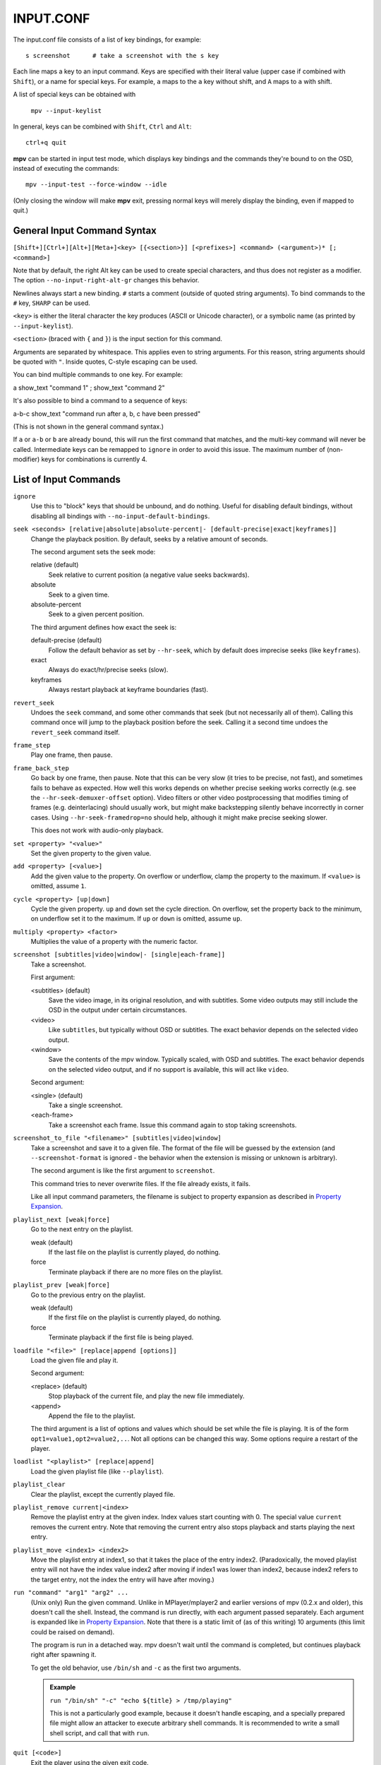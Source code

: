 INPUT.CONF
==========

The input.conf file consists of a list of key bindings, for example::

    s screenshot      # take a screenshot with the s key

Each line maps a key to an input command. Keys are specified with their literal
value (upper case if combined with ``Shift``), or a name for special keys. For
example, ``a`` maps to the ``a`` key without shift, and ``A`` maps to ``a``
with shift.

A list of special keys can be obtained with

    ``mpv --input-keylist``

In general, keys can be combined with ``Shift``, ``Ctrl`` and ``Alt``::

    ctrl+q quit

**mpv** can be started in input test mode, which displays key bindings and the
commands they're bound to on the OSD, instead of executing the commands::

    mpv --input-test --force-window --idle

(Only closing the window will make **mpv** exit, pressing normal keys will
merely display the binding, even if mapped to quit.)

General Input Command Syntax
----------------------------

``[Shift+][Ctrl+][Alt+][Meta+]<key> [{<section>}] [<prefixes>] <command> (<argument>)* [; <command>]``

Note that by default, the right Alt key can be used to create special
characters, and thus does not register as a modifier. The option
``--no-input-right-alt-gr`` changes this behavior.

Newlines always start a new binding. ``#`` starts a comment (outside of quoted
string arguments). To bind commands to the ``#`` key, ``SHARP`` can be used.

``<key>`` is either the literal character the key produces (ASCII or Unicode
character), or a symbolic name (as printed by ``--input-keylist``).

``<section>`` (braced with ``{`` and ``}``) is the input section for this
command.

Arguments are separated by whitespace. This applies even to string arguments.
For this reason, string arguments should be quoted with ``"``. Inside quotes,
C-style escaping can be used.

You can bind multiple commands to one key. For example:

| a show_text "command 1" ; show_text "command 2"

It's also possible to bind a command to a sequence of keys:

| a-b-c show_text "command run after a, b, c have been pressed"

(This is not shown in the general command syntax.)

If ``a`` or ``a-b`` or ``b`` are already bound, this will run the first command
that matches, and the multi-key command will never be called. Intermediate keys
can be remapped to ``ignore`` in order to avoid this issue. The maximum number
of (non-modifier) keys for combinations is currently 4.

List of Input Commands
----------------------

``ignore``
    Use this to "block" keys that should be unbound, and do nothing. Useful for
    disabling default bindings, without disabling all bindings with
    ``--no-input-default-bindings``.

``seek <seconds> [relative|absolute|absolute-percent|- [default-precise|exact|keyframes]]``
    Change the playback position. By default, seeks by a relative amount of
    seconds.

    The second argument sets the seek mode:

    relative (default)
        Seek relative to current position (a negative value seeks backwards).
    absolute
        Seek to a given time.
    absolute-percent
        Seek to a given percent position.

    The third argument defines how exact the seek is:

    default-precise (default)
        Follow the default behavior as set by ``--hr-seek``, which by default
        does imprecise seeks (like ``keyframes``).
    exact
        Always do exact/hr/precise seeks (slow).
    keyframes
        Always restart playback at keyframe boundaries (fast).

``revert_seek``
    Undoes the ``seek`` command, and some other commands that seek (but not
    necessarily all of them). Calling this command once will jump to the
    playback position before the seek. Calling it a second time undoes the
    ``revert_seek`` command itself.

``frame_step``
    Play one frame, then pause.

``frame_back_step``
    Go back by one frame, then pause. Note that this can be very slow (it tries
    to be precise, not fast), and sometimes fails to behave as expected. How
    well this works depends on whether precise seeking works correctly (e.g.
    see the ``--hr-seek-demuxer-offset`` option). Video filters or other video
    postprocessing that modifies timing of frames (e.g. deinterlacing) should
    usually work, but might make backstepping silently behave incorrectly in
    corner cases. Using ``--hr-seek-framedrop=no`` should help, although it
    might make precise seeking slower.

    This does not work with audio-only playback.

``set <property> "<value>"``
    Set the given property to the given value.

``add <property> [<value>]``
    Add the given value to the property. On overflow or underflow, clamp the
    property to the maximum. If ``<value>`` is omitted, assume ``1``.

``cycle <property> [up|down]``
    Cycle the given property. ``up`` and ``down`` set the cycle direction. On
    overflow, set the property back to the minimum, on underflow set it to the
    maximum. If ``up`` or ``down`` is omitted, assume ``up``.

``multiply <property> <factor>``
    Multiplies the value of a property with the numeric factor.

``screenshot [subtitles|video|window|- [single|each-frame]]``
    Take a screenshot.

    First argument:

    <subtitles> (default)
        Save the video image, in its original resolution, and with subtitles.
        Some video outputs may still include the OSD in the output under certain
        circumstances.
    <video>
        Like ``subtitles``, but typically without OSD or subtitles. The exact
        behavior depends on the selected video output.
    <window>
        Save the contents of the mpv window. Typically scaled, with OSD and
        subtitles. The exact behavior depends on the selected video output, and
        if no support is available, this will act like ``video``.

    Second argument:

    <single> (default)
        Take a single screenshot.
    <each-frame>
        Take a screenshot each frame. Issue this command again to stop taking
        screenshots.

``screenshot_to_file "<filename>" [subtitles|video|window]``
    Take a screenshot and save it to a given file. The format of the file will
    be guessed by the extension (and ``--screenshot-format`` is ignored - the
    behavior when the extension is missing or unknown is arbitrary).

    The second argument is like the first argument to ``screenshot``.

    This command tries to never overwrite files. If the file already exists,
    it fails.

    Like all input command parameters, the filename is subject to property
    expansion as described in `Property Expansion`_.

``playlist_next [weak|force]``
    Go to the next entry on the playlist.

    weak (default)
        If the last file on the playlist is currently played, do nothing.
    force
        Terminate playback if there are no more files on the playlist.

``playlist_prev [weak|force]``
    Go to the previous entry on the playlist.

    weak (default)
        If the first file on the playlist is currently played, do nothing.
    force
        Terminate playback if the first file is being played.

``loadfile "<file>" [replace|append [options]]``
    Load the given file and play it.

    Second argument:

    <replace> (default)
        Stop playback of the current file, and play the new file immediately.
    <append>
        Append the file to the playlist.

    The third argument is a list of options and values which should be set
    while the file is playing. It is of the form ``opt1=value1,opt2=value2,..``.
    Not all options can be changed this way. Some options require a restart
    of the player.

``loadlist "<playlist>" [replace|append]``
    Load the given playlist file (like ``--playlist``).

``playlist_clear``
    Clear the playlist, except the currently played file.

``playlist_remove current|<index>``
    Remove the playlist entry at the given index. Index values start counting
    with 0. The special value ``current`` removes the current entry. Note that
    removing the current entry also stops playback and starts playing the next
    entry.

``playlist_move <index1> <index2>``
    Move the playlist entry at index1, so that it takes the place of the
    entry index2. (Paradoxically, the moved playlist entry will not have
    the index value index2 after moving if index1 was lower than index2,
    because index2 refers to the target entry, not the index the entry
    will have after moving.)

``run "command" "arg1" "arg2" ...``
    (Unix only)
    Run the given command. Unlike in MPlayer/mplayer2 and earlier versions of
    mpv (0.2.x and older), this doesn't call the shell. Instead, the command
    is run directly, with each argument passed separately. Each argument is
    expanded like in `Property Expansion`_. Note that there is a static limit
    of (as of this writing) 10 arguments (this limit could be raised on demand).

    The program is run in a detached way. mpv doesn't wait until the command
    is completed, but continues playback right after spawning it.

    To get the old behavior, use ``/bin/sh`` and ``-c`` as the first two
    arguments.

    .. admonition:: Example

        ``run "/bin/sh" "-c" "echo ${title} > /tmp/playing"``

        This is not a particularly good example, because it doesn't handle
        escaping, and a specially prepared file might allow an attacker to
        execute arbitrary shell commands. It is recommended to write a small
        shell script, and call that with ``run``.

``quit [<code>]``
    Exit the player using the given exit code.

``quit_watch_later``
    Exit player, and store current playback position. Playing that file later
    will seek to the previous position on start.

``sub_add "<file>"``
    Load the given subtitle file. It is not selected as current subtitle after
    loading.

``sub_remove [<id>]``
    Remove the given subtitle track. If the ``id`` argument is missing, remove
    the current track. (Works on external subtitle files only.)

``sub_reload [<id>]``
    Reload the given subtitle tracks. If the ``id`` argument is missing, remove
    the current track. (Works on external subtitle files only.)

    This works by unloading and re-adding the subtitle track.

``sub_step <skip>``
    Change subtitle timing such, that the subtitle event after the next
    ``<skip>`` subtitle events is displayed. ``<skip>`` can be negative to step
    backwards.

``sub_seek <skip>``
    Seek to the next (skip set to 1) or the previous (skip set to -1) subtitle.
    This is similar to ``sub_step``, except that it seeks video and audio
    instead of adjusting the subtitle delay.

    Like with ``sub_step``, this works with external text subtitles only. For
    embedded text subtitles (like with Matroska), this works only with subtitle
    events that have already been displayed.

``osd [<level>]``
    Toggle OSD level. If ``<level>`` is specified, set the OSD mode
    (see ``--osd-level`` for valid values).

``print_text "<string>"``
    Print text to stdout. The string can contain properties (see
    `Property Expansion`_).

``show_text "<string>" [<duration>|- [<level>]]``
    Show text on the OSD. The string can contain properties, which are expanded
    as described in `Property Expansion`_. This can be used to show playback
    time, filename, and so on.

    <duration>
        The time in ms to show the message for. By default, it uses the same
        value as ``--osd-duration``.

    <level>
        The minimum OSD level to show the text at (see ``--osd-level``).

``show_progress``
    Show the progress bar, the elapsed time and the total duration of the file
    on the OSD.

Input Commands that are Possibly Subject to Change
--------------------------------------------------

``af set|add|toggle|del|clr "filter1=params,filter2,..."``
    Change audio filter chain. See ``vf`` command.

``vf set|add|toggle|del|clr "filter1=params,filter2,..."``
    Change video filter chain.

    The first argument decides what happens:

    set
        Overwrite the previous filter chain with the new one.

    add
        Append the new filter chain to the previous one.

    toggle
        Check if the given filter (with the exact parameters) is already
        in the video chain. If yes, remove the filter. If no, add the filter.
        (If several filters are passed to the command, this is done for
        each filter.)

    del
        Remove the given filters from the video chain. Unlike in the other
        cases, the second parameter is a comma separated list of filter names
        or integer indexes. ``0`` would denote the first filter. Negative
        indexes start from the last filter, and ``-1`` denotes the last
        filter.

    clr
        Remove all filters. Note that like the other sub-commands, this does
        not control automatically inserted filters.

    You can assign labels to filter by prefixing them with ``@name:`` (where
    ``name`` is a user-chosen arbitrary identifier). Labels can be used to
    refer to filters by name in all of the filter chain modification commands.
    For ``add``, using an already used label will replace the existing filter.

    The ``vf`` command shows the list of requested filters on the OSD after
    changing the filter chain. This is roughly equivalent to
    ``show_text ${vf}``. Note that auto-inserted filters for format conversion
    are not shown on the list, only what was requested by the user.

    Normally, the commands will check whether the video chain is recreated
    successfully, and will undo the operation on failure. If the command is run
    before video is configured (can happen if the command is run immediately
    after opening a file and before a video frame is decoded), this check can't
    be run. Then it can happen that creating the video chain fails.

    .. admonition:: Example for input.conf

        - ``a vf set flip`` turn video upside-down on the ``a`` key
        - ``b vf set ""`` remove all video filters on ``b``
        - ``c vf toggle lavfi=gradfun`` toggle debanding on ``c``

``cycle_values ["!reverse"] <property> "<value1>" "<value2>" ...``
    Cycle through a list of values. Each invocation of the command will set the
    given property to the next value in the list. The command maintains an
    internal counter which value to pick next, and which is initially 0. It is
    reset to 0 once the last value is reached.

    The internal counter is associated using the property name and the value
    list. If multiple commands (bound to different keys) use the same name
    and value list, they will share the internal counter.

    The special argument ``!reverse`` can be used to cycle the value list in
    reverse. Compared with a command that just lists the value in reverse, this
    command will actually share the internal counter with the forward-cycling
    key binding.

    Note that there is a static limit of (as of this writing) 10 arguments
    (this limit could be raised on demand).

``enable_section "<section>" [default|exclusive]``
    Enable all key bindings in the named input section.

    The enabled input sections form a stack. Bindings in sections on the top of
    the stack are preferred to lower sections. This command puts the section
    on top of the stack. If the section was already on the stack, it is
    implicitly removed beforehand. (A section cannot be on the stack more than
    once.)

    If ``exclusive`` is specified as second argument, all sections below the
    newly enabled section are disabled. They will be re-enabled as soon as
    all exclusive sections above them are removed.

``disable_section "<section>"``
    Disable the named input section. Undoes ``enable_section``.

``overlay_add <id> <x> <y> "<file>" <offset> "<fmt>" <w> <h> <stride>``
    Add an OSD overlay sourced from raw data. This might be useful for scripts
    and applications controlling mpv, and which want to display things on top
    of the video window.

    Overlays are usually displayed in screen resolution, but with some VOs,
    the resolution is reduced to that of the video's. You can read the
    ``osd-width`` and ``osd-height`` properties. At least with ``--vo-xv`` and
    anamorphic video (such as DVD), ``osd-par`` should be read as well, and the
    overlay should be aspect-compensated. (Future directions: maybe mpv should
    take care of some of these things automatically, but it's hard to tell
    where to draw the line.)

    ``id`` is an integer between 0 and 63 identifying the overlay element. The
    ID can be used to add multiple overlay parts, update a part by using this
    command with an already existing ID, or to remove a part with
    ``overlay_remove``. Using a previously unused ID will add a new overlay,
    while reusing an ID will update it. (Future directions: there should be
    something to ensure different programs wanting to create overlays don't
    conflict with each others, should that ever be needed.)

    ``x`` and ``y`` specify the position where the OSD should be displayed.

    ``file`` specifies the file the raw image data is read from. It can be
    either a numeric UNIX file descriptor prefixed with ``@`` (e.g. ``@4``),
    or a filename. The file will be mapped into memory with ``mmap()``. Some VOs
    will pass the mapped pointer directly to display APIs (e.g. opengl or
    vdpau), so no actual copying is involved. Truncating the source file while
    the overlay is active will crash the player. You shouldn't change the data
    while the overlay is active, because the data is essentially accessed at
    random points. Instead, call ``overlay_add`` again (preferably with a
    different memory region to prevent tearing).

    ``offset`` is the offset of the first pixel in the source file. It is
    passed directly to ``mmap`` and is subject to certain restrictions
    (see ``man mmap`` for details). In particular, this value has to be a
    multiple of the system's page size.

    ``fmt`` is a string identifying the image format. Currently, only ``bgra``
    is defined. This format has 4 bytes per pixels, with 8 bits per component.
    The least significant 8 bits are blue, and the most significant 8 bits
    are alpha (in little endian, the components are B-G-R-A, with B as first
    byte). This uses premultiplied alpha: every color component is already
    multiplied with the alpha component. This means the numeric value of each
    component is equal to or smaller than the alpha component. (Violating this
    rule will lead to different results with different VOs: numeric overflows
    resulting from blending broken alpha values is considered something that
    shouldn't happen, and consequently implementations don't ensure that you
    get predictable behavior in this case.)

    ``w``, ``h``, and ``stride`` specify the size of the overlay. ``w`` is the
    visible width of the overlay, while ``stride`` gives the width in bytes in
    memory. In the simple case, and with the ``bgra`` format, ``stride==4*w``.
    In general, the total amount of memory accessed is ``stride * h``.
    (Technically, the minimum size would be ``stride * (h - 1) + w * 4``, but
    for simplicity, the player will access all ``stride * h`` bytes.)

    .. admonition:: Warning

        When updating the overlay, you should prepare a second shared memory
        region (e.g. make use of the offset parameter) and add this as overlay,
        instead of reusing the same memory every time. Otherwise, you might
        get the equivalent of tearing, when your application and mpv write/read
        the buffer at the same time. Also, keep in mind that mpv might access
        an overlay's memory at random times whenever it feels the need to do
        so, for example when redrawing the screen.

``overlay_remove <id>``
    Remove an overlay added with ``overlay_add`` and the same ID. Does nothing
    if no overlay with this ID exists.

``script_message "<arg1>" "<arg2>" ...``
    Send a message to all clients, and pass it the following list of arguments.
    What this message means, how many arguments it takes, and what the arguments
    mean is fully up to the receiver and the sender. Every client receives the
    message, so be careful about name clashes (or use ``script_message_to``).

``script_message_to "<target>" "<arg1>" "<arg2>" ...``
    Same as ``script_message``, but send it only to the client named
    ``<target>``. Each client (scripts etc.) has a unique name. For example,
    Lua scripts can get their name via ``mp.get_script_name()``.

    (Scripts use this internally to dispatch key bindings, and this can also
    be used in input.conf to reassign such bindings.)


Undocumented commands: ``tv_start_scan``, ``tv_step_channel``, ``tv_step_norm``,
``tv_step_chanlist``, ``tv_set_channel``, ``tv_last_channel``, ``tv_set_freq``,
``tv_step_freq``, ``tv_set_norm``, ``dvb_set_channel`` (all of these
should be replaced by properties), ``stop`` (questionable use), ``get_property``
(?), ``vo_cmdline`` (experimental).

Input Command Prefixes
----------------------

These prefixes are placed between key name and the actual command. Multiple
prefixes can be specified. They are separated by whitespace.

``osd-auto`` (default)
    Use the default behavior for this command.
``no-osd``
    Do not use any OSD for this command.
``osd-bar``
    If possible, show a bar with this command. Seek commands will show the
    progress bar, property changing commands may show the newly set value.
``osd-msg``
    If possible, show an OSD message with this command. Seek command show
    the current playback time, property changing commands show the newly set
    value as text.
``osd-msg-bar``
    Combine osd-bar and osd-msg.
``raw``
    Do not expand properties in string arguments. (Like ``"${property-name}"``.)
``expand-properties`` (default)
    All string arguments are expanded as described in `Property Expansion`_.


All of the osd prefixes are still overridden by the global ``--osd-level``
settings.

Undocumented prefixes: ``pausing``, ``pausing_keep``, ``pausing_toggle``,
``pausing_keep_force``. (Should these be made official?)

Input Sections
--------------

Input sections group a set of bindings, and enable or disable them at once.
In ``input.conf``, each key binding is assigned to an input section, rather
than actually having explicit text sections.

Also see ``enable_section`` and ``disable_section`` commands.

Predefined bindings:

``default``
    Bindings without input section are implicitly assigned to this section. It
    is enabled by default during normal playback.
``encode``
    Section which is active in encoding mode. It is enabled exclusively, so
    that bindings in the ``default`` sections are ignored.

Properties
----------

Properties are used to set mpv options during runtime, or to query arbitrary
information. They can be manipulated with the ``set``/``add``/``cycle``
commands, and retrieved with ``show_text``, or anything else that uses property
expansion. (See `Property Expansion`_.)

The property name is annotated with RW to indicate whether the property is
generally writable.

If an option is referenced, the property will normally take/return exactly the
same values as the option. In these cases, properties are merely a way to change
an option at runtime.

Property list
-------------

``osd-level`` (RW)
    See ``--osd-level``.

``osd-scale`` (RW)
    OSD font size multiplicator, see ``--osd-scale``.

``loop`` (RW)
    See ``--loop``.

``loop-file`` (RW)
    See ``--loop-file`` (uses ``yes``/``no``).

``speed`` (RW)
    See ``--speed``.

``filename``
    Currently played file, with path stripped. If this is an URL, try to undo
    percent encoding as well. (The result is not necessarily correct, but
    looks better for display purposes. Use the ``path`` property to get an
    unmodified filename.)

``file-size``
    Length in bytes of the source file/stream. (This is the same as
    ``${stream-end} - ${stream-start}``. For ordered chapters and such, the
    size of the currently played segment is returned.)

``path``
    Full path of the currently played file.

``media-title``
    If libquvi is used and libquvi returns a page title for the currently
    played URL, return the page title.

    Otherwise, if the currently played file has a ``title`` tag, use that.

    Otherwise, if the media type is DVD, return the volume ID of DVD.

    Otherwise, return the ``filename`` property.

``demuxer``
    Name of the current demuxer. (This is useless.)

``stream-path``
    Filename (full path) of the stream layer filename. (This is probably
    useless. It looks like this can be different from ``path`` only when
    using e.g. ordered chapters.)

``stream-pos`` (RW)
    Raw byte position in source stream.

``stream-start``
    Raw start byte offset in source stream (rarely different from 0).

``stream-end``
    Raw end position in bytes in source stream.

``stream-time-pos`` (RW)
    Time position in source stream. This only works for DVD and Bluray. This
    is probably never different from ``time-pos``, because ``time-pos`` is
    forced to this value anyway.

``length``
    Length of the current file in seconds. If the length is unknown, the
    property is unavailable. Note that the file duration is not always exactly
    known, so this is an estimate.

``avsync``
    Last A/V synchronization difference. Unavailable if audio or video is
    disabled.

``total-avsync-change``
    Total A-V sync correction done. Unavailable if audio or video is
    disabled.

``drop-frame-count``
    Frames dropped because they arrived to late. Unavailable if video
    is disabled

``percent-pos`` (RW)
    Position in current file (0-100). The advantage over using this instead of
    calculating it out of other properties is that it properly falls back to
    estimating the playback position from the byte position, if the file
    duration is not known.

``ratio-pos`` (RW)
    Position in current file (0.0-1.0). higher precision that ``percent-pos``.

``time-pos`` (RW)
    Position in current file in seconds.

``time-start``
    Return the start time of the file. (Usually 0, but some kind of files,
    especially transport streams, can have a different start time.)

``time-remaining``
    Remaining length of the file in seconds. Note that the file duration is not
    always exactly known, so this is an estimate.

``playtime-remaining``
    ``time-remaining`` scaled by the the current ``speed``.

``chapter`` (RW)
    Current chapter number. The number of the first chapter is 0.

``edition`` (RW)
    Current MKV edition number. Setting this property to a different value will
    restart playback. The number of the first edition is 0.

``disc-titles``
    Number of BD/DVD titles.

``disc-title`` (RW)
    Current BD/DVD title number. Writing works only for ``dvdnav://`` and
    ``bd://`` (and aliases for these).

``chapters``
    Number of chapters.

``editions``
    Number of MKV editions.

``edition-list``
    List of editions, current entry marked. Currently, the raw property value
    is useless.

    This has a number of sub-properties. Replace ``N`` with the 0-based edition
    index.

    ``edition-list/count``
        Number of editions. If there are no editions, this can be 0 or 1 (1
        if there's a useless dummy edition).

    ``edition-list/N/id``
        Edition ID as integer. Use this to set the ``edition`` property.
        Currently, this is the same as the edition index.

    ``edition-list/N/default``
        ``yes`` if this is the default edition, ``no`` otherwise.

    ``edition-list/N/title``
        Edition title as stored in the file. Not always available.

    When querying the property with the client API using ``MPV_FORMAT_NODE``,
    or with Lua ``mp.get_property_native``, this will return a mpv_node with
    the following contents:

    ::

        MPV_FORMAT_NODE_ARRAY
            MPV_FORMAT_NODE_MAP (for each edition)
                "id"                MPV_FORMAT_INT64
                "title"             MPV_FORMAT_STRING
                "default"           MPV_FORMAT_FLAG

``angle`` (RW)
    Current DVD angle.

``metadata``
    Metadata key/value pairs.

    If the property is accessed with Lua's ``mp.get_property_native``, this
    returns a table with metadata keys mapping to metadata values. If it is
    accessed with the client API, this returns a ``MPV_FORMAT_NODE_MAP``,
    with tag keys mapping to tag values.

    For OSD, it returns a formatted list. Trying to retrieve this property as
    a raw string doesn't work.

    This has a number of sub-properties:

    ``metadata/by-key/<key>``
        Value of metadata entry ``<key>``.

    ``metadata/list/count``
        Number of metadata entries.

    ``metadata/list/N/key``
        Key name of the Nth metadata entry. (The first entry is ``0``).

    ``metadata/list/N/value``
        Value of the Nth metadata entry.

    ``metadata/<key>``
        Old version of ``metadata/by-key/<key>``. Use is discouraged, because
        the metadata key string could conflict with other sub-properties.

    The layout of this property might be subject to change. Suggestions are
    welcome how exactly this property should work.

    When querying the property with the client API using ``MPV_FORMAT_NODE``,
    or with Lua ``mp.get_property_native``, this will return a mpv_node with
    the following contents:

    ::

        MPV_FORMAT_NODE_MAP
            (key and string value for each metdata entry)

``chapter-metadata``
    Metadata of current chapter. Works similar to ``metadata`` property. It
    also allows the same access methods (using sub-properties).

    Per-chapter metadata is very rare. Usually, only the chapter name
    (``title``) is set.

    For accessing other information, like chapter start, see the
    ``chapter-list`` property.

``vf-metadata/<filter-label>``
    Metadata added by video filters. Accessed by the filter label,
    which if not explicitly specified using the ``@filter-label:`` syntax,
    will be ``<filter-name>NN``.

    Works similar to ``metadata`` property. It allows the same access
    methods (using sub-properties).

    An example of these kind of metadata are the cropping parameters
    added by ``--vf=lavfi=cropdetect``.

``pause`` (RW)
    Pause status. This is usually ``yes`` or ``no``. See ``--pause``.

``core-idle``
    Return ``yes`` if the playback core is paused, otherwise ``no``. This can
    be different ``pause`` in special situations, such as when the player
    pauses itself due to low network cache.

``cache``
    Network cache fill state (0-100).

``cache-size`` (RW)
    Total network cache size in KB. This is similar to ``--cache``. This allows
    to set the cache size at runtime. Currently, it's not possible to enable
    or disable the cache at runtime using this property, just to resize an
    existing cache.

    Note that this tries to keep the cache contents as far as possible. To make
    this easier, the cache resizing code will allocate the new cache while the
    old cache is still allocated.

    Don't use this when playing DVD or Bluray.

``paused-for-cache``
    Returns ``yes`` when playback is paused because of waiting for the cache.

``eof-reached``
    Returns ``yes`` if end of playback was reached, ``no`` otherwise. Note
    that this is usually interesting only if ``--keep-open`` is enabled,
    since otherwise the player will immediately play the next file (or exit
    or enter idle mode), and in these cases the ``eof-reached`` property will
    logically be cleared immediately after it's set.

``pts-association-mode`` (RW)
    See ``--pts-association-mode``.

``hr-seek`` (RW)
    See ``--hr-seek``.

``volume`` (RW)
    Current volume (0-100).

``mute`` (RW)
    Current mute status (``yes``/``no``).

``audio-delay`` (RW)
    See ``--audio-delay``.

``audio-format``
    Audio format as string.

``audio-codec``
    Audio codec selected for decoding.

``audio-bitrate``
    Audio bitrate. This is probably a very bad guess in most cases.

``audio-samplerate``
    Audio samplerate.

``audio-channels``
    Number of audio channels. The OSD value of this property is actually the
    channel layout, while the raw value returns the number of channels only.

``aid`` (RW)
    Current audio track (similar to ``--aid``).

``audio`` (RW)
    Alias for ``aid``.

``balance`` (RW)
    Audio channel balance. (The implementation of this feature is rather odd.
    It doesn't change the volumes of each channel, but instead sets up a pan
    matrix to mix the the left and right channels.)

``fullscreen`` (RW)
    See ``--fullscreen``.

``deinterlace`` (RW)
    See ``--deinterlace``.

``colormatrix`` (RW)
    See ``--colormatrix``.

``colormatrix-input-range`` (RW)
    See ``--colormatrix-input-range``.

``colormatrix-output-range`` (RW)
    See ``--colormatrix-output-range``.

``ontop`` (RW)
    See ``--ontop``.

``border`` (RW)
    See ``--border``.

``framedrop`` (RW)
    See ``--framedrop``.

``gamma`` (RW)
    See ``--gamma``.

``brightness`` (RW)
    See ``--brightness``.

``contrast`` (RW)
    See ``--contrast``.

``saturation`` (RW)
    See ``--saturation``.

``hue`` (RW)
    See ``--hue``.

``hwdec`` (RW)
    Return the current hardware decoder that is used. This uses the same values
    as the ``--hwdec`` option. If software decoding is active, this returns
    ``no``. You can write this property. Then the ``--hwdec`` option is set to
    the new value, and video decoding will be reinitialized (internally, the
    player will perform a seek to refresh the video properly).

    Note that you don't know the success of the operation immediately after
    writing this property. It happens with a delay as video is reinitialized.

``panscan`` (RW)
    See ``--panscan``.

``video-format``
    Video format as string.

``video-codec``
    Video codec selected for decoding.

``video-bitrate``
    Video bitrate (a bad guess).

``width``, ``height``
    Video size. This uses the size of the video as decoded, or if no video
    frame has been decoded yet, the (possibly incorrect) container indicated
    size.

``video-params``
    Video parameters, as output by the decoder (with overrides like aspect
    etc. applied). This has a number of sub-properties:

    ``video-params/pixelformat``
        The pixel format as string. This uses the same names as used in other
        places of mpv.

    ``video-params/w``, ``video-params/h``
        Video size as integers, with no aspect correction applied.

    ``video-params/dw``, ``video-params/dh``
        Video size as integers, scaled for correct aspect ratio.

    ``video-params/aspect``
        Display aspect ratio as float.

    ``video-params/par``
        Pixel aspect ratio.

    ``video-params/colormatrix``
        The colormatrix in use as string. (Exact values subject to change.)

    ``video-params/colorlevels``
        The colorlevels as string. (Exact values subject to change.)

    ``video-params/chroma-location``
        Chroma location as string. (Exact values subject to change.)

    ``video-params/rotate``
        Intended display rotation in degrees (clockwise).

    When querying the property with the client API using ``MPV_FORMAT_NODE``,
    or with Lua ``mp.get_property_native``, this will return a mpv_node with
    the following contents:

    ::

        MPV_FORMAT_NODE_ARRAY
            MPV_FORMAT_NODE_MAP (for each track)
                "pixelformat"       MPV_FORMAT_STRING
                "w"                 MPV_FORMAT_INT64
                "h"                 MPV_FORMAT_INT64
                "dw"                MPV_FORMAT_INT64
                "dh"                MPV_FORMAT_INT64
                "aspect"            MPV_FORMAT_DOUBLE
                "par"               MPV_FORMAT_DOUBLE
                "colormatrix"       MPV_FORMAT_STRING
                "colorlevels"       MPV_FORMAT_STRING
                "chroma-location"   MPV_FORMAT_STRING
                "rotate"            MPV_FORMAT_INT64

``dwidth``, ``dheight``
    Video display size. This is the video size after filters and aspect scaling
    have been applied. The actual video window size can still be different
    from this.

``video-out-params``
    Same as ``video-params``, but after video filters have been applied. If
    there are no video filters in use, this will contain the same values as
    ``video-params``. Note that this is still not necessarily what the video
    window uses, since all real VOs do their own scaling.

    Has the same sub-properties as ``video-params``.

``fps``
    Container FPS. This can easily contain bogus values. For videos that use
    modern container formats or video codecs, this will often be incorrect.

``estimated-vf-fps``
    Estimated/measured FPS of the video filter chain output. (If no filters
    are used, this corresponds to decoder output.) This uses the average of
    the 10 past frame durations to calculate the FPS. It will be inaccurate
    if framedropping is involved (such as when framedrop is explicitly
    enabled, or after precise seeking). Files with imprecise timestamps (such
    as Matroska) might lead to unstable results.

``window-scale`` (RW)
    Window size multiplier. Setting this will resize the video window to the
    values contained in ``dwidth`` and ``dheight`` multiplied with the value
    set with this property. Setting ``1`` will resize to original video size
    (or to be exactly, the size the video filters output). ``2`` will set the
    double size, ``0.5`` halves the size.

``video-aspect`` (RW)
    Video aspect, see ``--video-aspect``.

``osd-width``, ``osd-height``
    Last known OSD width (can be 0). This is needed if you want to use the
    ``overlay_add`` command. It gives you the actual OSD size, which can be
    different from the window size in some cases.

``osd-par``
    Last known OSD display pixel aspect (can be 0).

``vid`` (RW)
    Current video track (similar to ``--vid``).

``video`` (RW)
    Alias for ``vid``.

``video-align-x``, ``video-align-y`` (RW)
    See ``--video-align-x`` and ``--video-align-y``.

``video-pan-x``, ``video-pan-y`` (RW)
    See ``--video-pan-x`` and ``--video-pan-y``.

``video-zoom`` (RW)
    See ``--video-zoom``.

``video-unscaled`` (W)
    See ``--video-unscaled``.

``program`` (W)
    Switch TS program (write-only).

``sid`` (RW)
    Current subtitle track (similar to ``--sid``).

``secondary-sid`` (RW)
    Secondary subtitle track (see ``--secondary-sid``).

``sub`` (RW)
    Alias for ``sid``.

``sub-delay`` (RW)
    See ``--sub-delay``.

``sub-pos`` (RW)
    See ``--sub-pos``.

``sub-visibility`` (RW)
    See ``--sub-visibility``.

``sub-forced-only`` (RW)
    See ``--sub-forced-only``.

``sub-scale`` (RW)
    Subtitle font size multiplicator.

``ass-use-margins`` (RW)
    See ``--ass-use-margins``.

``ass-vsfilter-aspect-compat`` (RW)
    See ``--ass-vsfilter-aspect-compat``.

``ass-style-override`` (RW)
    See ``--ass-style-override``.

``stream-capture`` (RW)
    A filename, see ``--capture``. Setting this will start capture using the
    given filename. Setting it to an empty string will stop it.

``tv-brightness``, ``tv-contrast``, ``tv-saturation``, ``tv-hue`` (RW)
    TV stuff.

``playlist-pos`` (RW)
    Current position on playlist. The first entry is on position 0. Writing
    to the property will restart playback at the written entry.

``playlist-count``
    Number of total playlist entries.

``playlist``
    Playlist, current entry marked. Currently, the raw property value is
    useless.

    This has a number of sub-properties. Replace ``N`` with the 0-based playlist
    entry index.

    ``playlist/count``
        Number of playlist entries (same as ``playlist-count``).

    ``playlist/N/filename``
        Filename of the Nth entry.

    When querying the property with the client API using ``MPV_FORMAT_NODE``,
    or with Lua ``mp.get_property_native``, this will return a mpv_node with
    the following contents:

    ::

        MPV_FORMAT_NODE_ARRAY
            MPV_FORMAT_NODE_MAP (for each playlist entry)
                "filename"  MPV_FORMAT_STRING

``track-list``
    List of audio/video/sub tracks, current entry marked. Currently, the raw
    property value is useless.

    This has a number of sub-properties. Replace ``N`` with the 0-based track
    index.

    ``track-list/count``
        Total number of tracks.

    ``track-list/N/id``
        The ID as it's used for ``-sid``/``--aid``/``--vid``. This is unique
        within tracks of the same type (sub/audio/video), but otherwise not.

    ``track-list/N/type``
        String describing the media type. One of ``audio``, ``video``, ``sub``.

    ``track-list/N/src-id``
        Track ID as used in the source file. Not always available.

    ``track-list/N/title``
        Track title as it is stored in the file. Not always available.

    ``track-list/N/lang``
        Track language as identified by the file. Not always available.

    ``track-list/N/albumart``
        ``yes`` if this is a video track that consists of a single picture,
        ``no`` or unavailable otherwise. This is used for video tracks that are
        really attached pictures in audio files.

    ``track-list/N/default``
        ``yes`` if the track has the default flag set in the file, ``no``
        otherwise.

    ``track-list/N/codec``
        The codec name used by this track, for example ``h264``. Unavailable
        in some rare cases.

    ``track-list/N/external``
        ``yes`` if the track is an external file, ``no`` otherwise. This is
        set for separate subtitle files.

    ``track-list/N/external-filename``
        The filename if the track is from an external file, unavailable
        otherwise.

    ``track-list/N/selected``
        ``yes`` if the track is currently decoded, ``no`` otherwise.

    When querying the property with the client API using ``MPV_FORMAT_NODE``,
    or with Lua ``mp.get_property_native``, this will return a mpv_node with
    the following contents:

    ::

        MPV_FORMAT_NODE_ARRAY
            MPV_FORMAT_NODE_MAP (for each track)
                "id"                MPV_FORMAT_INT64
                "type"              MPV_FORMAT_STRING
                "src-id"            MPV_FORMAT_INT64
                "title"             MPV_FORMAT_STRING
                "lang"              MPV_FORMAT_STRING
                "albumart"          MPV_FORMAT_FLAG
                "default"           MPV_FORMAT_FLAG
                "external"          MPV_FORMAT_FLAG
                "external-filename" MPV_FORMAT_STRING
                "codec"             MPV_FORMAT_STRING

``chapter-list``
    List of chapters, current entry marked. Currently, the raw property value
    is useless.

    This has a number of sub-properties. Replace ``N`` with the 0-based chapter
    index.

    ``chapter-list/count``
        Number of chapters.

    ``chapter-list/N/title``
        Chapter title as stored in the file. Not always available.

    ``chapter-list/N/time``
        Chapter start time in seconds as float.

    When querying the property with the client API using ``MPV_FORMAT_NODE``,
    or with Lua ``mp.get_property_native``, this will return a mpv_node with
    the following contents:

    ::

        MPV_FORMAT_NODE_ARRAY
            MPV_FORMAT_NODE_MAP (for each chapter)
                "title" MPV_FORMAT_STRING
                "time"  MPV_FORMAT_DOUBLE

``quvi-format`` (RW)
    See ``--quvi-format``. Cycling this property (``cycle``) will attempt to
    cycle through known format, although currently this feature doesn't work
    well at all.

``af`` (RW)
    See ``--af`` and the ``af`` command.

``vf`` (RW)
    See ``--vf`` and the ``vf`` command.

    When querying the property with the client API using ``MPV_FORMAT_NODE``,
    or with Lua ``mp.get_property_native``, this will return a mpv_node with
    the following contents:

    ::

        MPV_FORMAT_NODE_ARRAY
            MPV_FORMAT_NODE_MAP (for each filter entry)
                "name"      MPV_FORMAT_STRING
                "label"     MPV_FORMAT_STRING [optional]
                "params"    MPV_FORMAT_NODE_MAP [optional]
                    "key"   MPV_FORMAT_STRING
                    "value" MPV_FORMAT_STRING

    It's also possible to write the property using this format.

``seekable``
    Return whether it's generally possible to seek in the current file.

``options/<name>`` (RW)
    Read-only access to value of option ``--<name>``. Most options can be
    changed at runtime by writing to this property. Note that many options
    require reloading the file for changes to take effect. If there is an
    equivalent property, prefer setting the property instead.

Property Expansion
------------------

All string arguments to input commands as well as certain options (like
``--playing-msg``) are subject to property expansion.

.. admonition:: Example for input.conf

    ``i show_text "Filename: ${filename}"``
        shows the filename of the current file when pressing the ``i`` key

Within ``input.conf``, property expansion can be inhibited by putting the
``raw`` prefix in front of commands.

The following expansions are supported:

``${NAME}``
    Expands to the value of the property ``NAME``. If retrieving the property
    fails, expand to an error string. (Use ``${NAME:}`` with a trailing
    ``:`` to expand to an empty string instead.)
    If ``NAME`` is prefixed with ``=``, expand to the raw value of the property
    (see section below).
``${NAME:STR}``
    Expands to the value of the property ``NAME``, or ``STR`` if the
    property cannot be retrieved. ``STR`` is expanded recursively.
``${?NAME:STR}``
    Expands to ``STR`` (recursively) if the property ``NAME`` is available.
``${!NAME:STR}``
    Expands to ``STR`` (recursively) if the property ``NAME`` cannot be
    retrieved.
``${?NAME==VALUE:STR}``
    Expands to ``STR`` (recursively) if the property ``NAME`` expands to a
    string equal to ``VALUE``. You can prefix ``NAME`` with ``=`` in order to
    compare the raw value of a property (see section below). If the property
    is unavailable, or other errors happen when retrieving it, the value is
    never considered equal.
    Note that ``VALUE`` can't contain any of the characters ``:`` or ``}``.
    Also, it is possible that escaping with ``"`` or ``%`` might be added in
    the future, should the need arise.
``${!NAME==VALUE:STR}``
    Same as with the ``?`` variant, but ``STR`` is expanded if the value is
    not equal. (Using the same semantics as with ``?``.)
``$$``
    Expands to ``$``.
``$}``
    Expands to ``}``. (To produce this character inside recursive
    expansion.)
``$>``
    Disable property expansion and special handling of ``$`` for the rest
    of the string.

In places where property expansion is allowed, C-style escapes are often
accepted as well. Example:

    - ``\n`` becomes a newline character
    - ``\\`` expands to ``\``

Raw and Formatted Properties
----------------------------

Normally, properties are formatted as human-readable text, meant to be
displayed on OSD or on the terminal. It is possible to retrieve an unformatted
(raw) value from a property by prefixing its name with ``=``. These raw values
can be parsed by other programs and follow the same conventions as the options
associated with the properties.

.. admonition:: Examples

    - ``${time-pos}`` expands to ``00:14:23`` (if playback position is at 14
      minutes 23 seconds)
    - ``${=time-pos}`` expands to ``863.4`` (same time, plus 400 milliseconds -
      milliseconds are normally not shown in the formatted case)

Sometimes, the difference in amount of information carried by raw and formatted
property values can be rather big. In some cases, raw values have more
information, like higher precision than seconds with ``time-pos``. Sometimes
it is the other way around, e.g. ``aid`` shows track title and language in the
formatted case, but only the track number if it is raw.
